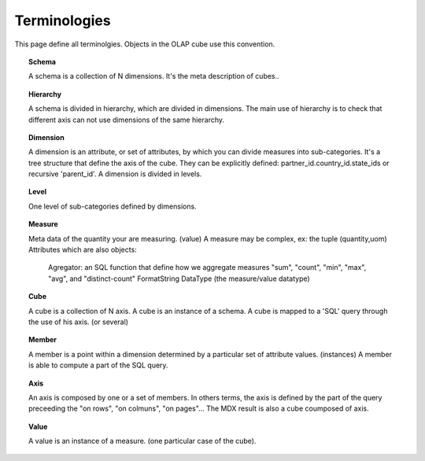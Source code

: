
.. i18n: .. _terminologies-link:
.. i18n: 
.. i18n: Terminologies
.. i18n: =============

.. _terminologies-link:

Terminologies
=============

.. i18n: This page define all terminolgies. Objects in the OLAP cube use this convention. 

This page define all terminolgies. Objects in the OLAP cube use this convention. 

.. i18n: .. _schema-link:
.. i18n: 
.. i18n: .. topic:: Schema
.. i18n: 
.. i18n:    A schema is a collection of N dimensions. It's the meta description
.. i18n:    of cubes..

.. _schema-link:

.. topic:: Schema

   A schema is a collection of N dimensions. It's the meta description
   of cubes..

.. i18n: .. _hierarchy-link:
.. i18n: 
.. i18n: .. topic:: Hierarchy
.. i18n: 
.. i18n:    A schema is divided in hierarchy, which are divided in dimensions.
.. i18n:    The main use of hierarchy is to check that different axis can not
.. i18n:    use dimensions of the same hierarchy.

.. _hierarchy-link:

.. topic:: Hierarchy

   A schema is divided in hierarchy, which are divided in dimensions.
   The main use of hierarchy is to check that different axis can not
   use dimensions of the same hierarchy.

.. i18n: .. _dimension-link:
.. i18n: 
.. i18n: .. topic:: Dimension
.. i18n: 
.. i18n:    A dimension is an attribute, or set of attributes, by which you can
.. i18n:    divide measures into sub-categories. It's a tree structure that
.. i18n:    define the axis of the cube. They can be explicitly defined:
.. i18n:    partner_id.country_id.state_ids or recursive 'parent_id'.
.. i18n:    A dimension is divided in levels.

.. _dimension-link:

.. topic:: Dimension

   A dimension is an attribute, or set of attributes, by which you can
   divide measures into sub-categories. It's a tree structure that
   define the axis of the cube. They can be explicitly defined:
   partner_id.country_id.state_ids or recursive 'parent_id'.
   A dimension is divided in levels.

.. i18n: .. _level-link:
.. i18n: 
.. i18n: .. topic:: Level
.. i18n: 
.. i18n:    One level of sub-categories defined by dimensions.

.. _level-link:

.. topic:: Level

   One level of sub-categories defined by dimensions.

.. i18n: .. _measure-link:
.. i18n: 
.. i18n: .. topic:: Measure
.. i18n: 
.. i18n:    Meta data of the quantity your are measuring. (value)
.. i18n:    A measure may be complex, ex: the tuple (quantity,uom)
.. i18n:    Attributes which are also objects:
.. i18n: 
.. i18n: 	Agregator: an SQL function that define how we aggregate measures
.. i18n: 	"sum", "count", "min", "max", "avg", and "distinct-count"
.. i18n: 	FormatString
.. i18n: 	DataType (the measure/value datatype)

.. _measure-link:

.. topic:: Measure

   Meta data of the quantity your are measuring. (value)
   A measure may be complex, ex: the tuple (quantity,uom)
   Attributes which are also objects:

	Agregator: an SQL function that define how we aggregate measures
	"sum", "count", "min", "max", "avg", and "distinct-count"
	FormatString
	DataType (the measure/value datatype)

.. i18n: .. _cube-link:
.. i18n: 
.. i18n: .. topic:: Cube
.. i18n: 
.. i18n:    A cube is a collection of N axis. A cube is an instance of a schema.
.. i18n:    A cube is mapped to a 'SQL' query through the use of his axis. (or several)

.. _cube-link:

.. topic:: Cube

   A cube is a collection of N axis. A cube is an instance of a schema.
   A cube is mapped to a 'SQL' query through the use of his axis. (or several)

.. i18n: .. topic:: Member
.. i18n: 
.. i18n:    A member is a point within a dimension determined by a particular set of
.. i18n:    attribute values. (instances) A member is able to compute a part of the
.. i18n:    SQL query.

.. topic:: Member

   A member is a point within a dimension determined by a particular set of
   attribute values. (instances) A member is able to compute a part of the
   SQL query.

.. i18n: .. topic:: Axis
.. i18n: 
.. i18n:    An axis is composed by one or a set of members. In others terms, the axis is
.. i18n:    defined by the part of the query preceeding the "on rows", "on colmuns",
.. i18n:    "on pages"... The MDX result is also a cube coumposed of axis.

.. topic:: Axis

   An axis is composed by one or a set of members. In others terms, the axis is
   defined by the part of the query preceeding the "on rows", "on colmuns",
   "on pages"... The MDX result is also a cube coumposed of axis.

.. i18n: .. topic:: Value
.. i18n: 
.. i18n:    A value is an instance of a measure. (one particular case of the cube).

.. topic:: Value

   A value is an instance of a measure. (one particular case of the cube).
